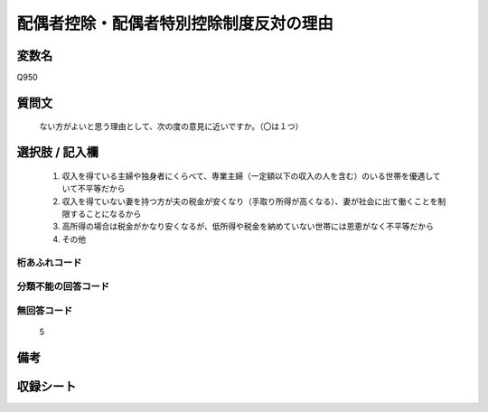 .. title:: Q950
.. rst-cllass:: item
====================================================================================================
配偶者控除・配偶者特別控除制度反対の理由
====================================================================================================

.. rst-class:: varname
変数名
==================

Q950

.. rst-class:: question
質問文
==================


   ない方がよいと思う理由として、次の度の意見に近いですか。（〇は１つ）



.. rst-class:: answer
選択肢 / 記入欄
======================

  
     1. 収入を得ている主婦や独身者にくらべて、専業主婦（一定額以下の収入の人を含む）のいる世帯を優遇していて不平等だから
  
     2. 収入を得ていない妻を持つ方が夫の税金が安くなり（手取り所得が高くなる）、妻が社会に出て働くことを制限することになるから
  
     3. 高所得の場合は税金がかなり安くなるが、低所得や税金を納めていない世帯には恩恵がなく不平等だから
  
     4. その他
  



.. rst-class:: overflow
桁あふれコード
-------------------------------
  


.. rst-class:: not_available
分類不能の回答コード
-------------------------------------
  


.. rst-class:: not_available
無回答コード
-------------------------------------
  5


.. rst-class:: bikou
備考
==================



.. rst-class:: include_sheet
収録シート
=======================================
.. hlist::
   :columns: 3
   
   
   * p4_4
   
   


.. index:: Q950